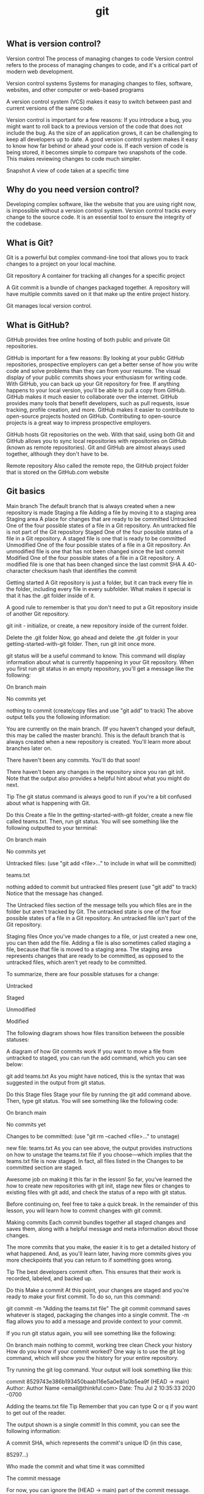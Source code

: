 :PROPERTIES:
:ID:       dea16eb4-d34a-421b-b037-9f3e606ec001
:END:
#+title: git


** What is version control?

Version control The process of managing changes to code
Version control refers to the process of managing changes to code, and it's a critical part of modern web development.

Version control systems Systems for managing changes to files, software, websites, and other computer or web-based programs

A version control system (VCS) makes it easy to switch between past and current versions of the same code.

Version control is important for a few reasons:
If you introduce a bug, you might want to roll back to a previous version of the code that does not include the bug.
As the size of an application grows, it can be challenging to keep all developers up to date. A good version control system makes it easy to know how far behind or ahead your code is.
If each version of code is being stored, it becomes simple to compare two snapshots of the code. This makes reviewing changes to code much simpler.

Snapshot A view of code taken at a specific time

** Why do you need version control?

Developing complex software, like the website that you are using right now, is impossible without a version control system.
Version control tracks every change to the source code. It is an essential tool to ensure the integrity of the codebase.

** What is Git?

Git is a powerful but complex command-line tool that allows you to track changes to a project on your local machine.

Git repository A container for tracking all changes for a specific project

A Git commit is a bundle of changes packaged together.
A repository will have multiple commits saved on it that make up the entire project history.

Git manages local version control.

**  What is GitHub?

GitHub provides free online hosting of both public and private Git repositories.



GitHub is important for a few reasons:
By looking at your public GitHub repositories, prospective employers can get a better sense of how you write code and solve problems than they can from your resume.
The visual display of your public commits shows your enthusiasm for writing code.
With GitHub, you can back up your Git repository for free. If anything happens to your local version, you'll be able to pull a copy from GitHub.
GitHub makes it much easier to collaborate over the internet.
GitHub provides many tools that benefit developers, such as pull requests, issue tracking, profile creation, and more.
GitHub makes it easier to contribute to open-source projects hosted on GitHub. Contributing to open-source projects is a great way to impress prospective employers.


GitHub hosts Git repositories on the web.
With that said, using both Git and GitHub allows you to sync local repositories with repositories on GitHub (known as remote repositories).
Git and GitHub are almost always used together, although they don't have to be.

Remote repository Also called the remote repo, the GitHub project folder that is stored on the GitHub.com website

** Git basics


Main branch The default branch that is always created when a new repository is made
Staging a file Adding a file by moving it to a staging area
Staging area A place for changes that are ready to be committed
Untracked One of the four possible states of a file in a Git repository. An untracked file is not part of the Git repository
Staged One of the four possible states of a file in a Git repository. A staged file is one that is ready to be committed
Unmodified One of the four possible states of a file in a Git repository. An unmodified file is one that has not been changed since the last commit
Modified One of the four possible states of a file in a Git repository. A modified file is one that has been changed since the last commit
SHA A 40-character checksum hash that identifies the commit

Getting started
A Git repository is just a folder, but it can track every file in the folder, including every file in every subfolder.
What makes it special is that it has the .git folder inside of it.

A good rule to remember is that you don't need to put a Git repository inside of another Git repository.


git init - initialize, or create, a new repository inside of the current folder.

Delete the .git folder
Now, go ahead and delete the .git folder in your getting-started-with-git folder. Then, run git init once more.

git status will be a useful command to know. This command will display information about what is currently happening in your Git repository. When you first run git status in an empty repository, you'll get a message like the following:

On branch main

No commits yet

nothing to commit (create/copy files and use "git add" to track)
The above output tells you the following information:

You are currently on the main branch. (If you haven't changed your default, this may be called the master branch). This is the default branch that is always created when a new repository is created. You'll learn more about branches later on.

There haven't been any commits. You'll do that soon!

There haven't been any changes in the repository since you ran git init. Note that the output also provides a helpful hint about what you might do next.

Tip
The git status command is always good to run if you're a bit confused about what is happening with Git.

Do this
Create a file
In the getting-started-with-git folder, create a new file called teams.txt. Then, run git status. You will see something like the following outputted to your terminal:

On branch main

No commits yet

Untracked files:
  (use "git add <file>..." to include in what will be committed)

	teams.txt

nothing added to commit but untracked files present (use "git add" to track)
Notice that the message has changed.

The Untracked files section of the message tells you which files are in the folder but aren't tracked by Git. The untracked state is one of the four possible states of a file in a Git repository. An untracked file isn't part of the Git repository.

Staging files
Once you've made changes to a file, or just created a new one, you can then add the file. Adding a file is also sometimes called staging a file, because that file is moved to a staging area. The staging area represents changes that are ready to be committed, as opposed to the untracked files, which aren't yet ready to be committed.

To summarize, there are four possible statuses for a change:

Untracked

Staged

Unmodified

Modified

The following diagram shows how files transition between the possible statuses:

A diagram of how Git commits work
If you want to move a file from untracked to staged, you can run the add command, which you can see below:

git add teams.txt
As you might have noticed, this is the syntax that was suggested in the output from git status.

Do this
Stage files
Stage your file by running the git add command above. Then, type git status. You will see something like the following code:

On branch main

No commits yet

Changes to be committed:
  (use "git rm --cached <file>..." to unstage)

	new file:   teams.txt
As you can see above, the output provides instructions on how to unstage the teams.txt file if you choose—which implies that the teams.txt file is now staged. In fact, all files listed in the Changes to be committed section are staged.

Awesome job on making it this far in the lesson! So far, you've learned the how to create new repositories with git init, stage new files or changes to existing files with git add, and check the status of a repo with git status.

Before continuing on, feel free to take a quick break. In the remainder of this lesson, you will learn how to commit changes with git commit.

Making commits
Each commit bundles together all staged changes and saves them, along with a helpful message and meta information about those changes.

The more commits that you make, the easier it is to get a detailed history of what happened. And, as you'll learn later, having more commits gives you more checkpoints that you can return to if something goes wrong.

Tip
The best developers commit often. This ensures that their work is recorded, labeled, and backed up.

Do this
Make a commit
At this point, your changes are staged and you're ready to make your first commit. To do so, run this command:

git commit -m "Adding the teams.txt file"
The git commit command saves whatever is staged, packaging the changes into a single commit. The -m flag allows you to add a message and provide context to your commit.

If you run git status again, you will see something like the following:

On branch main
nothing to commit, working tree clean
Check your history
How do you know if your commit worked? One way is to use the git log command, which will show you the history for your entire repository.

Try running the git log command. Your output will look something like this:

commit 8529743e386b193450baab116e5a0e81a0b5ea9f (HEAD -> main)
Author: Author Name <email@thinkful.com>
Date:   Thu Jul 2 10:35:33 2020 -0700

    Adding the teams.txt file
Tip
Remember that you can type Q or q if you want to get out of the reader.

The output shown is a single commit! In this commit, you can see the following information:

A commit SHA, which represents the commit's unique ID (in this case,

85297...)

Who made the commit and what time it was committed

The commit message

For now, you can ignore the (HEAD -> main) part of the commit message. This will be covered later in the module.

What makes a good commit?
Git is very flexible and makes it easy to commit to the repository. In fact, there are only two constraints when making a commit:

You need to include at least one staged change.

You need to include a commit message.

Recent versions of Git allow you to commit without a message. But just because you can do this doesn't mean that you should. There are two qualities to keep in mind when making a commit:

The size of your commit

The message of your commit

You'll explore both of these qualities below.

Commit size
It's better to make many small commits rather than one big commit. With many small commits, you end up with multiple descriptive messages that make it easy for a collaborator (or your future self) to understand what happened.

It also makes it easier to return to a particular point in your project. If you only have two commits, and their commit messages are Initial commit and Project completed, there's no way to return to a version of your project that's between those two points.

Additionally, it's ideal to group files that are related to each other in the same commit. For example, say that you made changes to the following files:

teams.txt
players.txt
configuration.txt
You may want to make two commits:

Your first commit might be to add configuration.txt.

Your second commit might be to add teams.txt and players.txt.

Why should you separate the commits in this way? The configuration.txt file may not actually be related to the teams.txt and players.txt files. So, creating a separate commit can help emphasize that the configuration.txt file is for a different purpose.

It isn't always possible to split content up like this. However, the best developers strive to use their commits to create a coherent narrative for their projects.

Commit message
Another important component of commits is the actual message itself. Although figuring out the right size of commit takes some practice, writing a good commit message is far easier.

Your commit message should do the following:

Describe why you are making the change

Use proper spelling

Take a look at the following two commit messages:

"Updated files"

"Added new players and team names"

Is it clear to you which one is better? The second message actually gives some information as to what was added, whereas the first one tells you nothing. And you can be even clearer if you give some context as to why the changes occurred. For example, take a look at this commit message:

"New season started: Added new players and teams."

It's possible to get really detailed with your commit messages; you can even make multi-line commits. For now, it's sufficient to just give a short contextual summary of the code changes.

Do this
Make more changes
Add the following text to your teams.txt file.

Hopper Hawks
The Lovelace Lynxs
Turing's Tigers
View the changes
It is often useful to view the changes that you made before you stage them. You can do so with the git diff command.

Try running git diff. You will see something like the output below.

diff --git a/teams.txt b/teams.txt
index e69de29..eea9eae 100644
--- a/teams.txt
+++ b/teams.txt
@@ -0,0 +1,3 @@
+Hopper Hawks
+The Lovelace Lynxs
+Turing's Tigers
Tip
Remember that you can type Q or q if you want to get out of the reader.

The above code shows the following information:

The content at the top indicates that this is comparing an older version of the teams.txt file to the current, changed version.

Any line with a plus sign + in front of it shows what is added. Any removed line will be shown with a minus sign - in front of it.

The git diff command is a powerful tool to help you make the most out of your commits and to confirm what is being changed.

Tip
You can only use git diff to compare changes that haven't been staged.

Add all changes
Add your changes to the staging area with the following command:

git add -A
The -A flag will add all changes to the staging area, including new files. Since you just checked the diff between the history and the current changes, you know that adding everything now will make a fine commit.

If you make a number of changes to a project and haven't committed for a while, consider not using the -A flag. Instead, add files individually so that you can make multiple commits.

Get out of vi
Now, try running the following command. Note that this command is missing the -m flag!

git commit
Depending on your operating system, it is likely that you may enter into a terminal editor called vi. The vi editor isn't really that scary, but it can seem overwhelming if you haven't seen it before.

A screenshot of the Vi editor
For now, you should just plan to quit vi if you accidentally get into it. To do so, type :q!. Then, press Enter.

A screenshot of how to exit the Vi editor
Quitting the vi editor will bring you back to your terminal, but you won't have made a commit. So try again to make your commit. This time, use the -m flag, and make sure to include a commit message.

When changes aren't committed
At this point, the repository shouldn't have any uncommitted changes, and running git status should display the following:

On branch main
nothing to commit, working tree clean
It is possible to have one file that has both some staged changes and some changes that aren't staged. When this happens and you commit, you might be surprised to see that some changes aren't included in the commit.

Tip
The git commit command only commits staged changes.

Do this
Try committing with unstaged changes
Now, give it a try. Add the following text to your teams.txt file:

Torvald's Tornados
Stage your changes with the following command:

git add -A
Now, run git diff. The changes are staged, so git diff should show no differences.

Add the following text to your teams.txt file:

Page Panthers
Now, run git status. You'll see something like the code below:

On branch main
Changes to be committed:
  (use "git restore --staged <file>..." to unstage)
	modified:   teams.txt

Changes not staged for commit:
  (use "git add <file>..." to update what will be committed)
  (use "git restore <file>..." to discard changes in working directory)
	modified:   teams.txt
Note that modified: teams.txt appears under both Changes to be committed: and Changes not staged for commit:.

What happens if you commit now? Remember, Git only commits changes that are staged. And you staged only one of the changes, so you can conclude that only the addition of Torvald's Tornados will be included in the commit.

Give it a try. Run git commit -m "add new team: Torvald's Tornados".

Now, run git diff again. You'll be able to see that the addition of Page Panthers, which isn't yet staged, wasn't included in the commit.

** Pushing and pulling

Local repository Also called the local repo, the project folder that is stored on your computer
Remote repository Also called the remote repo, the GitHub project folder that is stored on the GitHub.com website
Pulling changes Copying commits from the remote repository that are not yet in your local repository
Pushing changes To move the commits that you've made from your local machine up to a GitHub repository

***** Pushing
Pushing changes to GitHub means to move the commits that you've made from your local machine up to a GitHub repository.

Note that only your commits will be pushed. If you have files or changes that haven't been committed, they will not make their way to GitHub.

To push to GitHub, you'll do the following three steps:

Create a repository on GitHub.

Use commands provided by GitHub to link the two.

Use commands provided by GitHub to push your code.

Moving forward, Git repositories on your local computer will be described as local repositories, while GitHub repositories on the web will be described as remote repositories.

A local repository is a repository created on your machine; this is what is created when you run git init. And a remote repository is a repository that is created on the web, with a website like GitHub. These repositories can be synced with each other, but they don't necessarily have to be.

Remote repositories will require authentication. Authentication confirms your credentials and will allow you to securely access your account's resources. You can access repositories from the command line in two ways: SSH and HTTPS. GitHub recommends using the HTTPS method and provides detailed instructions on how to set a personal access token.

Do this
Create a new remote repository
Go to GitHub's website and create a new repository. The way that you do this will depend on the interface that you're looking at. Either click the New button, or select the ➕ icon next to your profile picture. Then, in the drop-down menu, click New repository.

You will then be presented with a screen that looks similar to this:

A screenshot of the Create a new repository page in GitHub
On this page, fill in a repository name. It's a good idea to have your repository name match the folder that you created on your local machine, but it isn't a requirement.

Make sure that the Initialize this repository with a README checkbox is cleared. Then click Create repository.

Next, you'll see something like this page:

A screenshot of the GitHub setup page
Connect your local and remote repositories
The page pictured above describes how you can connect your local and remote repositories. Focus on the following section:

A screenshot of a portion of the Getting started page on GitHub
Normally, you would run both lines of code to push your repository. But for now, you'll run them one by one.

First, run the following line in your local repository:

git remote add origin <your-url>
The above command adds a new remote repository (git remote add) with the name origin and a URL pointing towards the URL that you just created. You can name your remote repository whatever you like, although origin is standard.

When you run this command on the command line, you won't see any output. But you can check for all your remote repositories by running git remote -v. That will return an output like this:

origin	https://github.com/thinkful/getting-started-with-git.git (fetch)
origin	https://github.com/thinkful/getting-started-with-git.git (push)
The output above shows that there is a remote called origin at the given URL. (Don't worry about the duplicate listing.)

Sync through pushing
The second line of code shown on GitHub is the branch command.

git branch -M main
Note: You will learn more about branches later in this program. But for now, you just need to know that this command will rename the master branch to main. Since October 2020, GitHub has stopped using the master terminology.

The third line of code shown on GitHub is the push command.

git push -u origin main
This command uses git push to push your commits to the remote origin on the main branch. The -u flag sets the default upstream reference. This essentially means that for all future times that you want to push, you can just type git push.

After running the above command, you will see an output in your terminal. Try refreshing the page on GitHub, and you will see your newly committed files up on GitHub.

Practice with git push
Try running git push again. Do you see the following message?

Everything up-to-date
If you ever see this message, it means that there are no new commits to be pushed.

Now, try making a new file called README.md. Don't add any content to it. Then, try running git push again, as follows:

touch readme.md
git push
You will see the "Everything up-to-date" message once again. This is because, while you have new files, you haven't actually made a new commit.

Add and commit the file (with a valid commit message!), and then try pushing once again. You can use the following code:

git add README.md
git commit -m "add readme file"
git push

***** Pulling
When you're collaborating with another person, they might be pushing to the same repository that you are. That means that it's possible for the remote repository to have commits that you do not have on your local repository.

The way to fix this is to pull down changes. Pulling changes means copying commits from the remote repository that are not yet in your local repository.

Do this
Make changes on GitHub
Instead of working with another person, you can simulate the experience by editing your files directly on GitHub. From your remote repository's page, click the README.md file. Clicking the filename will bring you to that specific file.

This file should be empty. Click the Edit ✎ icon so that you can edit the file.

The GitHub edit icon
This will bring you to a text editor on GitHub. Make some changes to the file, and then scroll to the bottom of the page.

The Commit changes screen on GitHub
Click the Commit changes button. The commit message will be something like "Update README.md."

You've now made a commit on GitHub!

Pull changes
Your local repository is now out of date with the remote repository. To fix this, you can run the git pull command:

git pull
Tip
The full command is git pull origin main, but you only need to type git pull. This is because you included the -u flag when you set up the repository.

After running the command, you will see some output in your terminal that shows your new commits being pulled to your local repository. When you check the README.md file, you will see the content that you added to the file.

** Forking and cloning

1.5 hoursAverage Reading Time

Learning Objective
By the end of this lesson, you will be able to fork copies of repositories to your own GitHub account and clone repositories from GitHub to your local machine.

Overview
Now that you know how to push and pull, you're ready to use Git and GitHub to work on projects on your own and sync those projects to GitHub. For this program, you may also want to occasionally pull down some code that already exists. And once you start your career as a professional developer, you will often need to clone the work that your company has done on an already existing repository. This lesson will provide an overview of how to perform these tasks.

Key Terms
Forking
The process of copying a remote repository from a different user to your own account
Cloning
The process of copying any remote repository to your computer
Forking
Forking is a word that GitHub uses to describe the process of copying another user's remote repository to a new remote repository under your own account. Forking is popular among open-source projects, because it allows you to copy over an entire project and make minor tweaks. You can also use forking as a tool for collaboration, which will be discussed later on.

In this program, you'll use forking to get copies of starter code on your own account. This way, as you work on the starter code, you can push that code up to your own account and maintain it.

Do this
Fork a repository
Go to Jenny Thinkful's GitHub profile, and click the pizza repository. You will arrive at a page that looks like the image below:

A screenshot of the pizza repository
Click the Fork button in the top-right corner. Then, select your user account. You will see an image like the one below:

An image of the GitHub page that occurs when you try to fork something.
When this is completed, you'll have a copy of the pizza repository on your account. To confirm that you're looking at the repository on your account, take a look at the top-left corner of the page. You will see something like the following (except with your username in place of thinkful):

thinkful / pizza
forked from jennythinkful/pizza
If you see that, you have successfully copied the repository to your own account! Notice that you can still see Jenny's last commit and her profile image.

Cloning
Cloning a repository refers to copying the commits from the remote repository to a local version. Cloning is essentially a way to download the contents of a remote repository through the command line.

When you use git clone to clone a repository, the command will do the following:

Create a new directory with the name of the repository.

Create a link in the new directory to the remote repository.

Download the contents of the repository to your computer, in the new directory.

Because cloning will create a .git folder, it is very important that you don't clone inside an existing repository. You always want to be in a directory that isn't a Git repository.

Do you need to fork before cloning?
Forking and cloning are two separate processes that can go together but don't have to. Forking is the process of copying a remote repository from a different user to your own account. And cloning is the process of copying any remote repository to your computer.

You can just fork, just clone, or do both.

Do this
Clone a repository
Go to the pizza repository that you forked earlier:

A screenshot of the GitHub pizza repo
Click the Code button in the top-right corner. Then, copy the URL. It will look like this:

https://github.com/jennythinkful/pizza.git
Notice that it's essentially the URL in the location bar, except with .git at the end.

On your command line, go into a directory that isn't a Git repository. Remember, it's very important that you do not run the following command inside of a Git repository. If you do, you will end up with nested local repositories.

Once you're in a directory that isn't a Git repository, run the following command:

git clone https://github.com/jennythinkful/pizza.git
You will see that some files are being downloaded. You'll also notice that you have a new folder, called pizza.

Go into that folder and type ls -la. You will see something like the following:

drwxr-xr-x   7 wesreid  staff  224 Jul  2 17:21 .
drwx------@ 11 wesreid  staff  352 Jul  2 17:21 ..
drwxr-xr-x  12 wesreid  staff  384 Jul  2 17:21 .git
-rw-r--r--   1 wesreid  staff    8 Jul  2 17:21 README.md
drwxr-xr-x   3 wesreid  staff   96 Jul  2 17:21 images
-rw-r--r--   1 wesreid  staff  646 Jul  2 17:21 index.html
-rw-r--r--   1 wesreid  staff  921 Jul  2 17:21 style.css
As you can see, the files were downloaded and a repository was created.

Check the remotes
Cloning creates a link between the remote repository that you cloned and your local repository. You can see this if you run git remote -v.

You will see that the origin is pointing toward the repository that you cloned.

** GitHub projects and issues
***** Kanban boards

Kanban board An agile scheduling and workflow system where tasks are separated into individual cards, which are then organized into columns that indicate their status

A Kanban board is a system where tasks are separated into individual cards, which are then organized into columns that indicate their status.
The most common columns are To do, In progress, and Done.

In Japanese, the word Kanban translates generally as a visual signal.
Accordingly, it's important to keep each distinct task visible and separate from the others.
The term Kanban has a rich history from manufacturing.


Kanban cards

Card A visual representation of a task to be completed on a Kanban board

Each task to be completed is called a card when it's placed on a Kanban board.
Ultimately, it is up to you and your team to determine how to write cards.
Typically, it's best to write small cards that can be completed in full.

For example, cards for households chores might look like this:
Clean the microwave
Mop the kitchen floor
Go grocery shopping

These cards are succinct and specific.
Contrast this with a card that says "Clean the house."
Cleaning the house isn't a very specific task, so this task should be broken down further.

With practice, you'll be able to better define the right size for cards.
In general, don't write cards that are so big that they can't be completed in a day—and don't write cards that are so small that they can be completed in only a few minutes.


Kanban columns

Columns on a Kanban board help organize your cards in different states.
Together, they should represent the progression of a task from incomplete to complete.

Here are a few of the most common columns for Kanban boards:
Upcoming (or To do): These are the cards that you've prioritized to work on next.
In progress (or Doing): These are the cards that you're currently working on. If you have to stop working on a particular card, it should be moved back to Upcoming.
Completed (or Done): These are cards that have been completed in full.

The steps above are usually placed in order, from left to right.
This represents the progression of a card from To do to In progress to Done.

The columns above are the most common, but there are others that you might see, particularly as part of a development process.
Here are some other common columns:
Backlog: This column goes before the To do column. This is for cards that you need to get to eventually, but that are not the top priority at the moment.
Reviewed (or Ready): This column typically goes right before the Done column. If a card involves something that needs to be deployed or reviewed by someone before the card can be considered done, it might be moved to this column while waiting for that action.

***** GitHub projects


Creating GitHub issues
The Issues tab, shown below, allows you and other developers to propose tasks that need to be completed.

The Issues tab in GitHub

Issues Tasks that need to be completed, which include chores, bugs, and feature requests

GitHub issues generally encompass three different types of activities: chores, bugs, and feature requests.

Chores
Chores are tasks that need to get done but may not require any real creative or thoughtful work.
This could be tasks like updating the version of a node package or fixing a misspelling.

Bugs
Bugs are problems that occurred with an application.
These could be overt problems, like the application crashing.
Or they could be quality issues, such as a certain page taking too long to run.

When you add a bug as an issue, it's important to be detailed about where and how the bug occurs.

Feature requests
Feature requests are issues that request the addition of some new or improved functionality.
These could be crucial features, or they could be quality-of-life features, like allowing for changing a color scheme.

It's natural for some features to be a higher priority than others.

Issue options
Each issue has a number of components.
It's important to be able to understand different aspects of an issue so that you can create new ones and reference them.
To explore these components, take a look at the labeled image above.

Then read more about each section below:
The issue heading contains the name of an individual issue as well as a number. You can link back to this issue by referencing that number in your projects or pull requests.
The description section of the issue allows the creator to describe what the issue is and give as much context as they like. In this section, you can also see a timeline of what has occurred related to the issue.
The sidebar contains a number of ways to categorize the issue. You can assign an issue to a particular person, or give it a label to help organize it further. You can also associate the issue with a specific project, milestone, or pull request.
The comments section provides a space to add additional comments. These comments could detail your progress on the issue, or they could be a way to ask questions about an issue that someone else made.

**  writing user stories

User story An application or product feature written from the perspective of a particular user

Introduction to user stories
Feature requests are different from other types of cards that you might write because they often don't include implementation details.
That is, whereas a chore or bug might have exact steps, a feature requires a certain amount of creativity on your part as a developer.
Because of this, feature requests are written a bit differently than other cards.
One way to write feature requests is to write them as user stories, from the perspective of a user rather than a developer.

What is a user story?
A user story is an application or product feature written from the perspective of a particular user.
User stories are the first attempt that a developer makes at trying to determine what the product needs to be in its purest form.
A complete and full list of user stories should fully describe the application—without describing the implementation.

These constraints are important for a couple of reasons:
Well-written user stories keep the focus on the user and their needs, as opposed to the developer's limitations.
With the end goal defined but not the implementation, teams can come up with creative and collaborative solutions as they work.

Take a look at an example. A user story might be written as follows:
As a new user, I want to be able to view and compare subscription pricing so that I can decide which plan is best for me.

Below is a breakdown of what this user story does:
It describes the feature from the perspective of a particular type of user, including what they want to be able to do and why they want to be able to do it.
It uses specific verbs (view and compare) that describe what needs to be accomplished.
It doesn't describe how the feature needs to be implemented.

To accomplish this user story, you could create a separate page, a dialog, or something else. Typically, the actual implementation details are decided in collaboration with other people on the team.

User story format
User stories usually follow a consistent pattern.
As a [type of user], I want [to accomplish or solve something] so that [reason behind the feature].
Each of the sections between the brackets [] are important, and they're worth defining precisely and concisely.

Types of users
One of the most significant oversights that can happen at this stage of the design process is to assume that your perspective on a product is the only possible perspective.

In fact, all projects must consider at least the following three types of users:
New users
Returning users
Administrators

The first two are easy to understand, but be aware that there can be multiple variants of each new and returning user type. Meanwhile, administrators tend to represent the company paying you to do the work. Administrators may spend more time interacting with your product each day than all the other users combined.

Feature descriptions
The "I want" part of a user story typically needs to involve one or two verbs that describe an action that someone wants to take. For example, "As a new user, I want a free account" is not an actionable user story; it only describes a want.

Instead, focus on picking precise actions for your user stories. You can also include a constraint to help describe a feature. For example, "I want to be able to buy a product" is different than "I want to be able to buy a product in as few clicks as possible."

Here are a few examples of feature descriptions:
I want to be able to sort my contacts by first and last name.
I want to be able to purchase a product in as few clicks as possible.
I want to be able to use keyboard shortcuts to navigate around my dashboard.

Purpose-driven features
When developers create a product, they sometimes neglect to consider why a feature is important; the developers may just focus on the feature itself. However, clearly defining the reason why a feature exists is often the best way to come up with more creative and successful solutions.

Take a look at the following user story:
As a frequent user, I want to be able to sign up for a newsletter so that I can stay up to date on what new content is being posted to the website.
This user story is well written and fits the defined format. But do you notice how the first part of the story is in conflict with the last part? If a user is frequently reading the website, why would they want more updates on what content is available?
Writing the "why" often leads to conversations like this. It doesn't mean that the story is wrong; instead, it means it might need clarification or further research.
Perhaps the development team completing this feature would decide that frequent users don't need to sign up for content updates, but instead should see a reminder of a paid service. Or, maybe the development team would tweak the message specifically for frequent users.

Compare the story above to the same story without the "why" behind it:
As a frequent user, I want to be able to sign up for a newsletter.

This user story feels different; here, a task is being given without much context. As a developer, you might just complete the task and move on—without addressing the actual needs of the user.



*** module 9
** Branches
***** What is a branch?
A branch is a collection of ordered commits.
Different branches can have the same commit history, or they can diverge.
The main branch is the first and only branch that is created when you initialize a new Git repository.

Moving forward, you should consider the main branch to be the most recent and correct version of your code.
That is, the main branch should contain code that is working and ready to be shared with the world.
This is useful when you're working individually; you'll always know that at least one branch has working code, even if you're working on a new feature and introduce a bug.
And reserving the main branch for production-ready code is a practice that only becomes more important as more people begin working on a project.

***** Creating branches
You can create a new branch with the git branch command, supplying the name of the branch as an argument.

git branch <branch-name>

This command will create a new branch in your local Git repository.
It's important to note that this will not make any changes on GitHub if your local repository is synced to a remote one.

Although you can name your branch anything that you want, many teams create naming conventions.
One common convention is to include your initials, followed by two dashes --, and then a descriptive but concise branch name. For example, recall Bill P.'s name for the new branch:

git branch bp--save-artist

After running this command, you can run the git branch command without any arguments.
This will show you what branches are available and which branch you are currently on.
The output will look something like this:
  bp--save-artist
  `* main`
In this output, two branches are listed: bp--save-artist and main. The asterisk * in front of main means that you're currently on that branch.

***** The checkout command
To switch to a new branch, you can use the git checkout command with the branch name, as shown below:

git checkout bp--save-artist
If you run git branch again, you'll see that the * has moved.

`* bp--save-artist`
  main

A note on checkout
The git checkout command is a bit overused.
Although it can be used for switching between branches, it can also be used to go back to an earlier commit as well as undo changes to a file.

***** Merging

Merging a branch The process of taking commits from one branch and adding them to another
Merging a branch refers to the process of taking commits from one branch and adding them to another.

You can do this with the git merge command. Here's an example:

git merge bp--save-artist
Note that where you run this command is important.
When you run the git merge command, you should be in the branch where you want the new commits.
For example, if you want to merge your new branch into the main branch, you must be in the main branch.

Do this
Merge a branch
Switch back to your main branch. Then, merge your newly created branch into main.

git merge bp--save-artist
You will see something like the output below:

Updating 199740a..1561e97
Fast-forward
 adventure.txt | 3 +++
 1 file changed, 3 insertions(+)
Check your adventure.txt file again. You will see the content that you added to the branch.

Use git log to check your history. You will see the commit that you added on the other branch, but that commit is now on the main branch.

** Feature branch workflow and pull requests
1.5 hoursAverage Reading Time
Learning Objective
By the end of this lesson, you will be able to create pull requests on GitHub.

Overview
In this lesson, you will get an overview of how to collaborate with other developers on GitHub using the feature branch workflow. You will then practice creating pull requests.

Key Terms
Feature branch workflow
A process for developers to build, review, and integrate new features
Pull request
A tool that allows for a visual comparison between two branches, which lets collaborators see what changes are being made and provides an interface for code review
Starter code
To get started, you will need a local repository with at least one commit. If you don't already have one from a previous lesson, you can follow the steps below:

Create a new folder called git-branch-practice.

Inside of that folder, create a new file called adventure.txt.

Initialize the directory as a Git repository.

Add the adventure.txt file and commit it.

Feature branch workflow
Git and GitHub are powerful tools for collaboration between developers. In general, developers have settled on the feature branch workflow as a way to collaborate on repositories. This workflow makes use of a main branch, feature branches, and pull requests.

The feature branch workflow gives developers a process to build, review, and integrate new features. To follow the feature branch workflow, developers create a feature branch, share that branch on a remote repository, and then merge it back into the main branch after review.

This process also makes use of another feature that GitHub provides: pull requests. Pull requests allow for a visual comparison between two branches, which lets collaborators see what changes are being made and provides an interface for code review.

In general, the feature branch workflow looks like this:

On the main branch, run git pull so that you have the most up-to-date version.

Create a new feature branch from the main branch.

Create new commits on your new branch.

Push your new branch up to GitHub.

Create a pull request and have it reviewed.

After making any requested changes, merge the pull request, bringing the new commits into the main branch.

Once the pull request is merged, you can repeat the above process for the next feature.

An example
Imagine that two developers, Bill P. and Ted L., are working on the same music application. They've just gotten started, and each is working on new features.

Bill is satisfied with his work, so he pushes his branch, bp--save-artist, up to a remote branch on GitHub and creates a pull request. The pull request allows Ted to review Bill's code. Together, they work to add another commit to the feature.

Once Ted finds the code acceptable, he merges Bill's work. That brings Bill's new commits into the main branch on the remote repository.

Do this
Create a remote repository
Complete the following steps to sync your local and remote repositories.

Create a new GitHub repository.

Add a new remote (using git remote add origin <url>).

Push your local main branch up to your remote repository (using git push -u origin main).

Remember that you can always check your remotes by using git remote -v.

Change your repository permissions
In this lesson, you'll be working on your own. But, if you were working with another developer, you might need to change the permissions on your repository to allow them to push to your repository.

To change the permissions, go to the Settings tab on the GitHub repository. You will end up on a screen with a menu like the one below:

A screenshot of the Settings menu in GitHub
Click Manage access, and you should see the following screen:

A screenshot of the GitHub access screen
Click the Invite a collaborator button, and you'll be prompted to enter a GitHub username. You don't need to enter one right now; just know that this dialog exists.

Entering a username would bring you to a new view that displays the user's username and shows that their invitation is pending. If the user doesn't see their invitation, you can always copy the link (by clicking the Copy 📋 icon shown below) and send the link to them directly.

The screen for inviting a collaborator
This will allow the user to push to your repository.

Create a feature branch
Create a new feature branch called <initials>--favorite-tracks. Then, create a new file called tracks.txt.

Add some of your favorite songs into the file:

"Father Time" by Shark Island
"Breakaway" by Big Pig
"Walk Away" by Bricklin
Add the changes and create a new commit on your feature branch.

Push up your feature branch
Although your main branch has been pushed to the remote repository, your feature branch has not. To push your feature branch up, follow the same convention as before:

git push origin <initials>--favorite-tracks
Back on your GitHub repository, you will see a notice pop up. The notice will look something like the image below:

A notification to push a branch up to GitHub
Pull requests
As previously mentioned, pull requests are a tool provided by GitHub to allow for comparison between two branches.

Do this
Create a pull request
Click the Compare & pull request button that appeared after you pushed up your feature branch. If you've refreshed the page or the notice has disappeared, you can click the Pull requests tab on your GitHub repository and then click New pull request.

At the top of the page, you'll see something like this image:

A screenshot of a GitHub pull request
As you can see, the branch bp--favorite-tracks is being compared to the main branch. If the pull request is successful, your feature branch will be merged into the main branch.

You can use the drop-down boxes to change which branches are being compared.

Below that, you'll see a section where you can add a title and a description to the pull request. You can also add labels and make different assignments, like who should review the pull request. If you're interested, feel free to play around with those options on your own.

An options page for a GitHub pull request
Finally, click the Create pull request button.

Reviewing code
Pull requests do more than maintain a record of the changes that you've made in your remote repository. They also allow for you to comment on code and merge your code.

Your view of a pull request will look something like the screen below:

A view of a pull request
As you can see, this view includes four tabs. Each of these sections can be useful in the review process, so explore them below:

The Conversation tab will show all comments made for this pull request. This can provide a useful overview of the entire pull request.

The Commits tab will highlight all of the new commits made, and it will display them in comparison to the main branch. This is one of the reasons why you should write descriptive commit messages. This tab is a valuable place where you can examine the process for creating the code.

The Checks tab is related to running automated builds and testing. This feature is powerful but is beyond the scope of this lesson.

The Files changed tab will show you the exact changes made to the file.

Under the Files changed tab, you can control how the changes are shown; to change the display, click the Settings ⚙️ icon and switch between Unified and Split.

A screenshot of the Files Changed tab on GitHub
You can also add comments to an individual line by holding your cursor over one of the lines and clicking the blue Comment ➕ icon that appears.

A screenshot of the Files changed tab with the Comment icon visible.
A text box will drop down, allowing you to add a single comment or start a review.

Do this
Make a comment on your code
Click one of the lines of your code under the Files changed tab. Then, add a comment and click the Add single comment button.

If you return to the Conversation tab, you will see your comment.

Merge your pull request
Once you're happy with your code, return to the Conversation tab and click Merge pull request. Afterward, you can click Delete branch to remove the branch from your remote repository.

Locally, return to your main branch and run git pull. Then, run git log to see your main branch's history and view your commit.

What is the additional commit?
You may have noticed an additional commit that you didn't explicitly create. This commit is created by GitHub when you click Merge pull request. Don't worry; no additional changes have been added. This commit simply marks that a pull request was merged.

** Merge conflicts
1.5 hoursAverage Reading Time
Learning Objective
By the end of this lesson, you will be able to solve merge conflicts both in your local Git repository and through the GitHub interface.

Overview
In this lesson, you will learn about problems known as merge conflicts, which occur when you and another developer make changes that affect the same code. You will learn how to resolve these conflicts and some best practices for avoiding them in GitHub.

Key Terms
Merge conflict
A problem that occurs when Git attempts to resolve changes to a specific line in a file, but that file has been changed in a different way through another commit
Starter code
To get started, you will need a local repository with at least one commit. Your repository should be synced and pushed up to a remote repository on GitHub. If you don't already have one from a previous lesson, you can follow the steps below:

Create a new folder called git-branch-practice.

Inside of that folder, create a new file called adventure.txt.

Initialize the directory as a Git repository.

Add the adventure.txt file and commit it.

Create a new GitHub repository and sync the two repositories.

What is a merge conflict?
Git and GitHub are very clever when it comes to managing changes to multiple files made by multiple different people. If you and another developer are working on different parts of the codebase, Git will typically solve your issues without any problems.

But, what happens if you and another developer make changes that affect the same code? The result will be a merge conflict, and that's a problem that will need to be solved by a human.

A merge conflict occurs when Git attempts to resolve changes to a specific line in a file, but that file has been changed in a different way through another commit. Essentially, Git isn't sure which change you want to keep, so it asks you to choose one. Git does this by editing the file that contains the conflict and adding a separator between the conflicting lines within the < and > angle brackets.

function playSong (lyrics) {
  for (let i = 0; i < lyrics.length; i++) {
    let casing;
<<<<<<< HEAD
    if (!!(i % 4)) {
      casing = lyrics[i].toUpperCase();
    } else {
      casing = lyrics[i].toLowerCase();
    }
=======
    let lyric = lyrics[i];
    casing = !!(i % 0) ? lyric.toUpperCase() : lyric.toLowerCase();
>>>>>>> bp--code-refactor
  }
}
In the above code, the two conflicting changes are between the < and > symbols and are separated by a line with multiple equals signs (=). In this case, Git requires you to decide whether you want to keep the code changes in lines 5-9 or the code changes in lines 11 and 12.

Merge conflicts occur during the middle of a merge process. As you merge the code, the merge process will stop and require you to choose one of the two versions (or combine them).

As you'll see below, there are two different ways of solving a merge conflict: remotely and locally. You'll learn how to do both in this lesson.

An example
Imagine that two developers, Bill P. and Tracy L., are working on the same music application. They've been working for some time, and the application is starting to come together.

In the morning, both developers sync their local repositories with the remote repository. Tracy has a bit of free time, so she makes what she considers a small change to one file, songs.js. Meanwhile, Bill is working across a number of files, making small code quality changes. In doing this work, Bill just so happens to edit the same line of code.

Tracy pushes up her work first and then goes for lunch. Bill continues working. He pushes up his feature branch and then notices that GitHub is prompting him to solve a conflict that has arisen.

Using the GitHub UI, Bill needs to decide which changes to keep to ensure that the file continues working. He resolves the conflict and uses the UI to merge his code successfully.

Solving conflicts through GitHub
GitHub provides a tool to solve merge conflicts on its website. If you choose to solve a problem on GitHub, remember that merging creates a new commit. If you want to return later and complete more work on that same branch, you will need to pull from that branch before you continue.

Do this
Create a conflict on GitHub
Typically, conflicts arise when working with other team members. But in this case, you will fabricate your own conflict.

In your repository, create a new branch with your initials and the branch name adventure-update. For example, here's what Bill P. would call the branch:

bp--adventure-update
Then, go to your remote GitHub repository. On GitHub, edit the first line of the adventure.txt file. You can make changes directly by clicking the filename and then clicking the Edit ✏️ icon in the top-right corner.

The edit icon on GitHub highlighted
Make a change to the first line, and then click Commit change.

Back in your local repository, on your new branch, make a different change to the first line of the same file. Add and commit your changes. Then, push up your feature branch to GitHub.

Next, return to GitHub and create a new pull request with your newly created feature branch. When you create the pull request, you'll see a message that says something like this:

Can't automatically merge. Don't worry, you can still create the pull request.
Finally, click Create pull request.

Solve a remote conflict
You now have a merge conflict, because the same line was edited in two different places. The main branch has a commit that shows one change (the one that you made from GitHub), while your branch includes a different change in the same place.

Importantly, your new feature branch does not have the same commit that the main branch does.

A screenshot of a conflict error on GitHub
GitHub will allow you to solve merge conflicts through its UI. Just click the Resolve conflicts button, and GitHub will display any conflicting files.

The GitHub interface when there is a conflict
As you can see above, the conflicts are highlighted for you. The content above the = symbols is what was added in the new branch (bp--adventure-update). And the content below the = symbols is what conflicts with the main branch.

To solve the merge conflict, correct the file in whatever way you like. But make sure to delete the lines that contain the <, >, and = symbols; these are the lines that GitHub added.

A screenshot of resolving a conflict on GitHub
In the above example, all of the changes were kept.

Click the Mark as resolved button and then the resulting Commit merge button. You will now see that your pull request can be merged.

Local conflicts
Remember that you can merge branches locally as well, using the git merge command. Most often, you will merge locally when you want to make sure that your feature branch is up to date.

For example, you might take a few days to work on a new feature on your new branch. Then, you would go to the main branch, use git pull to receive any new changes, and then return to your feature branch. On your feature branch, you would then run the following code to merge main into it, updating your code.

git merge main
During this process, you may end up with a merge conflict. If that happens, you'll need to manage the conflict locally.

Do this
Create a local conflict
Begin in your local repository. Switch back to your main branch and sync with the remote repository.

git checkout main
git pull origin main
Then, create a new branch called adventure-restart with your initials (you can see the branch below uses Bill's initials):

bp--adventure-restart
Switch back to main. Create a new commit where you change the first line of the adventure.txt file. You can change this line to whatever you want.

Tip
In general, you shouldn't be committing to the main branch. However, you can make an exception here in the interest of time.

Switch back to your adventure-restart branch. Create a new commit where you remove all of the contents of the adventure.txt file. Make sure not to delete the file, just remove the contents.

Once you've made your commit, run the following command on your adventure-restart branch:

git merge main
In your terminal window, you'll see something like the following:

Auto-merging adventure.txt
CONFLICT (content): Merge conflict in adventure.txt
Automatic merge failed; fix conflicts and then commit the result.
Solve a local conflict
You are now in the middle of a merge conflict. You can see that this is the case by running git status in your terminal. You'll see something like the following output:

On branch bp--adventure-restart
You have unmerged paths.
  (fix conflicts and run "git commit")
  (use "git merge --abort" to abort the merge)

Unmerged paths:
  (use "git add <file>..." to mark resolution)

	both modified:   adventure.txt

no changes added to commit (use "git add" and/or "git commit -a")
Git provides some useful instructions above. Your next steps are as follows:

Fix conflicts.

Run git add and then git commit.

First, open up the adventure.txt file. You will see something like the following:

<<<<<<< HEAD
=======
Billy the Kid
Joan of Arc
Abraham Lincoln
>>>>>>> main
Here, you can see that the changes from your feature branch are above the = symbols. And the changes from the main branch are below the = symbols.

Go ahead and make whatever changes you like. Just make sure to remove the <, >, and = symbols.

Tip
If you are in VSCode, you'll notice that VSCode highlights the two sections and provides in-line links that will allow you to choose one section or the other. You can either use this feature or ignore it.

Whatever changes you make, run the following commands when you are done:

git add adventure.txt
git commit
Notice that you aren't including the -m flag in this commit.

When you run git commit, you'll be brought back into the vi editor. At the top, you'll notice a message similar to the one that you saw when you merged your pull request on GitHub.

An example of an error message on the terminal for a merge conflict
The hash symbols # in this message represent comments. You do not need to change this message at all. Instead, you can type :x and then press Enter. This will save and quit the editor.

Once you are done, you will see a message like this:

[bp--adventure-restart aec1828] Merge branch 'main' into bp--adventure-restart
If you run git log, you will see your commit from main, as well as the commit that describes the merge.

Avoiding conflicts
It is important to note that having a merge conflict is quite common. Particularly on large projects, it can be difficult to avoid modifying a file that someone else is working on. It is more important to be able to resolve merge conflicts than it is to avoid them completely.

With that said, there are some steps that you can take to reduce the number of merge conflicts that you have. Here are some best practices to keep in mind:

Communicate often with other developers working on the same codebase. If you are working on the same part of the codebase, consider working together on that feature or fix until it is complete.

Avoid making commits directly to the main branch or on GitHub. Stick with the feature branch workflow as much as possible.

Use code formatters like PrettierJS in your code. This will avoid small conflicts, like added line spacing or errant commas.

** git intro
what is git?
+ distributed version control system
+ replaced svn and cvs; which were centralized systems
+ a place where all code is stored is called a repository
created by Linus Torvalds in 2005; and maintained by Junio Hamano since then.

it is used for:
tracking code changes
tracking who made changes
coding collaboration

what does git do
  manage projects with Repositories
  Clone a project to work on a local copy
  Control and track changes with Staging and Committing
  Branch and Merge to allow for work on different parts and versions of a project
  Pull the latest version of the project to a local copy
  Push local updates to the main project

Working with Git
  Initialize Git on a folder, making it a Repository
  Git now creates a hidden folder to keep track of changes in that folder
  When a file is changed, added or deleted, it is considered modified
  You select the modified files you want to Stage
  The Staged files are Committed, which prompts Git to store a permanent snapshot
  of the files
  Git allows you to see the full history of every commit.
  You can revert back to any previous commit.
  Git does not store a separate copy of every file in every commit, but keeps
  track of changes made in each commit!

why Git
developers can work together from anywhere in the world.
developers can see the full history of the project.
developers can revert to earlier versions of a project.

what is GitHub
git is not the same as github
github makes tools that use git

check if git is properly install
by using the git --version command
should show git version X.Y

git configuration
need to set name and email
git config --global user.name "Name"
git config --global user.email "Email"
--global flag is using to change every repository on your computer
  not using flag effects only current repository

git init; creates a git repository

files in a git repository are in one of two states
tracked - files that git knows about and are added to the repository
untracked - files that are in your working directory, but not added to the
repository

git staging environment
staged files are files that are ready to be commmitted to the repository you are
working on.
git add: adds files to the staging enviroment
  using --all instead of individual filenames will stage all changes (new,
modified, and deleted) files.
    git add -A: same

why is it needed
installation/usage
role of gitlab/github/bitbucket

cloning and pulling
git clone <url>
git status
git pull

creating repos
git init: used on a existing repository
git init <directory name>: creates a blank git repository

common usage:
git clone, remote
  git remote -v
git status
  stage
git add, commit
git push, pull, fetch
git branch, checkout
git merge
git log
git diff

** Intro to GitHub

Version control systems
Systems for managing changes to files, software, websites, and other computer or web-based programs
Local repository
Also called the local repo, the project folder that is stored on your computer
Remote repository
Also called the remote repo, the GitHub project folder that is stored on the GitHub.com website
Owner
The person who creates a repo, determines if it is public or private, and determines how code that is submitted to a project from others is managed
Collaborator
A person who has been invited by the repository owner to contribute to a project, and who has the ability to edit the code in that repo
Commit
Saving new changes to a version of a file, typically in a version control program like GitHub

Version control: Version control allows many people to make and save changes for multiple versions of a project or program. This means you and other developers can experiment, make mistakes, and revert back to an earlier version if necessary.
One safe place: These services securely store your projects in one safe place on the web. You can work locally and on more than one computer, but you always have an online backup. This one location makes storage easy and convenient.
Collaboration: More often than not, coding projects require multiple people to work nearly simultaneously. Version control systems allow many different contributors to edit and change the same set of files at the same time.

The GitHub language
As you get started with GitHub, you'll need to learn the lingo. Here are some new GitHub terms and concepts that will prove useful to you in your time at Thinkful and in your career.
Git: This is the open-source system used for version control. It's used by many companies, but GitHub is the most popular.
GitHub.com: The website where users can store and manage versions of their code projects online.
GitHub.io: The website that displays websites that are stored on GitHub.com online, for all users to view.
GitHub Desktop: A free app that is installed locally on your computer. It makes it easy to update code projects from your computer to GitHub.com.
Repository: This is a project's folder that contains all of the files for the project, as well as each file's revision history. This is commonly called a repo. There are local repositories, which are on your computer, and remote repositories, which are on GitHub.com. These will be explained in more depth below.
Public repo: These are publicly accessible repositories. GitHub provides free access to any public repo.
Private repo: This is a repo that only you (or others who you give access to) can see. GitHub also makes it free to store private repos; however, to access most of the functionality of a private repo, you'll need to pay a monthly fee.
Owner: The person who creates a repo and therefore determines if it is public or private. They determine how code that is submitted to a project from others is managed.
Collaborator: A person who has been invited by the repository owner to contribute to a project. They have been granted access to a repo, and they have the ability to edit the code in that repo.
Commit: A fancy technical term that's used to refer to saving new changes to a version of a file.

As noted above, when using GitHub for a project, you'll be working with two repos: a local repository and a remote repository. For any given project, these two repos would be the same. The difference is where you're making changes to the files.

The local repository, or local repo, is the project folder that is stored on your computer. It's the local (in other words, not web-based) folder that contains all the files for the project. Edits can be made to any of these files, even if you're offline. When you're online, you can upload those changes to the files that are on GitHub.com.
The remote repository, or remote repo, is the GitHub project folder that is stored on the GitHub.com website. If the remote repo is a public repo, anyone can view the code and the organization of those files. If it's a private repo, only people who are invited can view the code and files. These repos can be downloaded onto any computer and synced with changes made by any team members.

More on custom domain names
As noted briefly above, you can buy a custom domain name (URL) that can easily showcase your projects by pointing to your GitHub.io website. In fact, a domain name can be used to point to your GitHub account or any of the projects that are hosted on GitHub.io. When you're ready to purchase a custom domain name, follow the directions below. These are the two primary steps:

Purchase your domain name and point the domain to GitHub.

Update GitHub to point to the domain, too.

A domain name usually costs around $10 for yearly access. (So, if Jenny were to create her web portfolio and host it publicly on GitHub, then she could run http://www.jennythinkful.com for around $10 per year!) Three popular domain sites are listed below:

GoDaddy: The cost of a domain name is about $12 per year. Check out this tutorial to learn more.
Name.com: The cost of a domain name is about $11 per year. Check out this tutorial to learn more.
Namecheap: The cost of a domain name is about $10 per year. Check out this tutorial to learn more.
